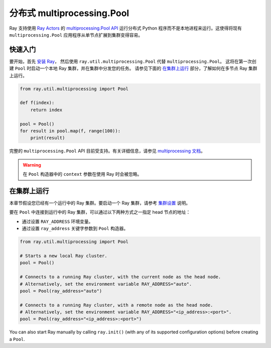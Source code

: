.. _ray-multiprocessing:

分布式 multiprocessing.Pool
================================

.. _`GitHub 上的讨论`: https://github.com/ray-project/ray/issues

Ray 支持使用 `Ray Actors <actors.html>`__ 的 `multiprocessing.Pool API`_ 运行分布式 Python 程序而不是本地进程来运行。这使得将现有 ``multiprocessing.Pool`` 应用程序从单节点扩展到集群变得容易。

.. _`multiprocessing.Pool API`: https://docs.python.org/3/library/multiprocessing.html#module-multiprocessing.pool

快速入门
----------

要开始，首先 `安装 Ray <installation.html>`__，
然后使用 ``ray.util.multiprocessing.Pool`` 代替 ``multiprocessing.Pool``。
这将在第一次创建 ``Pool`` 时启动一个本地 Ray 集群，并在集群中分发您的任务。
请参见下面的 `在集群上运行`_ 部分，了解如何在多节点 Ray 集群上运行。

.. code-block:: python

  from ray.util.multiprocessing import Pool

  def f(index):
      return index

  pool = Pool()
  for result in pool.map(f, range(100)):
      print(result)

完整的 ``multiprocessing.Pool`` API 目前受支持。有关详细信息，请参见 `multiprocessing 文档`_。

.. warning::
  在 ``Pool`` 构造器中的 ``context`` 参数在使用 Ray 时会被忽略。

.. _`multiprocessing 文档`: https://docs.python.org/3/library/multiprocessing.html#module-multiprocessing.pool

在集群上运行
----------------

本章节假设您已经有一个运行中的 Ray 集群。要启动一个 Ray 集群，请参考 `集群设置 <cluster/index.html>`__ 说明。

要在 ``Pool`` 中连接到运行中的 Ray 集群，可以通过以下两种方式之一指定 head 节点的地址：

- 通过设置 ``RAY_ADDRESS`` 环境变量。
- 通过设置 ``ray_address`` 关键字参数到 ``Pool`` 构造器。

.. code-block:: python

  from ray.util.multiprocessing import Pool

  # Starts a new local Ray cluster.
  pool = Pool()

  # Connects to a running Ray cluster, with the current node as the head node.
  # Alternatively, set the environment variable RAY_ADDRESS="auto".
  pool = Pool(ray_address="auto")

  # Connects to a running Ray cluster, with a remote node as the head node.
  # Alternatively, set the environment variable RAY_ADDRESS="<ip_address>:<port>".
  pool = Pool(ray_address="<ip_address>:<port>")

You can also start Ray manually by calling ``ray.init()`` (with any of its supported
configuration options) before creating a ``Pool``.
